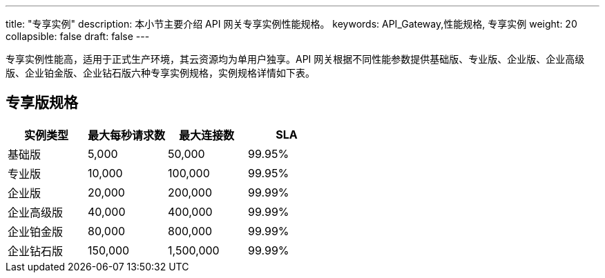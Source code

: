 ---
title: "专享实例"
description: 本小节主要介绍 API 网关专享实例性能规格。 
keywords: API_Gateway,性能规格, 专享实例
weight: 20
collapsible: false
draft: false
---

专享实例性能高，适用于正式生产环境，其云资源均为单用户独享。API 网关根据不同性能参数提供``基础版``、`专业版`、`企业版`、`企业高级版`、`企业铂金版`、``企业钻石版``六种专享实例规格，实例规格详情如下表。

== 专享版规格

|===
| 实例类型 | 最大每秒请求数 | 最大连接数 | SLA

| 基础版
| 5,000
| 50,000
| 99.95%

| 专业版
| 10,000
| 100,000
| 99.95%

| 企业版
| 20,000
| 200,000
| 99.99%

| 企业高级版
| 40,000
| 400,000
| 99.99%

| 企业铂金版
| 80,000
| 800,000
| 99.99%

| 企业钻石版
| 150,000
| 1,500,000
| 99.99%
|===
